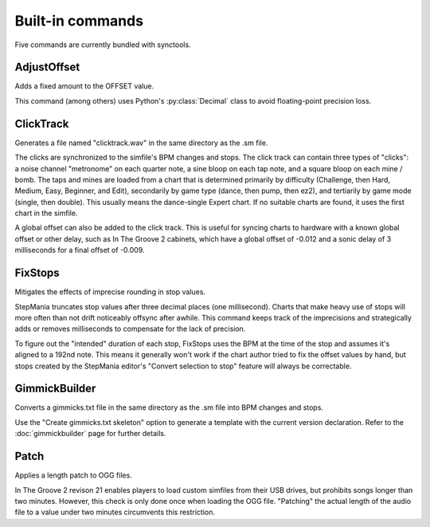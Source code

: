 Built-in commands
=================

Five commands are currently bundled with synctools.

AdjustOffset
------------

Adds a fixed amount to the OFFSET value.

This command (among others) uses Python's :py:class:`Decimal` class to avoid floating-point precision loss.

ClickTrack
----------

Generates a file named "clicktrack.wav" in the same directory as the .sm file.

The clicks are synchronized to the simfile's BPM changes and stops. The click track can contain three types of "clicks": a noise channel "metronome" on each quarter note, a sine bloop on each tap note, and a square bloop on each mine / bomb. The taps and mines are loaded from a chart that is determined primarily by difficulty (Challenge, then Hard, Medium, Easy, Beginner, and Edit), secondarily by game type (dance, then pump, then ez2), and tertiarily by game mode (single, then double). This usually means the dance-single Expert chart. If no suitable charts are found, it uses the first chart in the simfile.

A global offset can also be added to the click track. This is useful for syncing charts to hardware with a known global offset or other delay, such as In The Groove 2 cabinets, which have a global offset of -0.012 and a sonic delay of 3 milliseconds for a final offset of -0.009.

FixStops
--------

Mitigates the effects of imprecise rounding in stop values.

StepMania truncates stop values after three decimal places (one millisecond). Charts that make heavy use of stops will more often than not drift noticeably offsync after awhile. This command keeps track of the imprecisions and strategically adds or removes milliseconds to compensate for the lack of precision.

To figure out the "intended" duration of each stop, FixStops uses the BPM at the time of the stop and assumes it's aligned to a 192nd note. This means it generally won't work if the chart author tried to fix the offset values by hand, but stops created by the StepMania editor's "Convert selection to stop" feature will always be correctable.

GimmickBuilder
--------------

Converts a gimmicks.txt file in the same directory as the .sm file into BPM changes and stops.

Use the "Create gimmicks.txt skeleton" option to generate a template with the current version declaration. Refer to the :doc:`gimmickbuilder` page for further details.

Patch
-----

Applies a length patch to OGG files.

In The Groove 2 revison 21 enables players to load custom simfiles from their USB drives, but prohibits songs longer than two minutes. However, this check is only done once when loading the OGG file. "Patching" the actual length of the audio file to a value under two minutes circumvents this restriction.